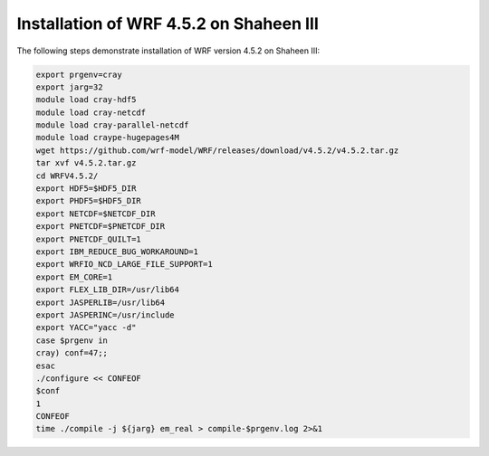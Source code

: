 =======
Installation of WRF 4.5.2 on Shaheen III
=======

The following steps demonstrate installation of WRF version 4.5.2 on Shaheen III:

.. code-block:: bash

    export prgenv=cray
    export jarg=32
    module load cray-hdf5
    module load cray-netcdf
    module load cray-parallel-netcdf
    module load craype-hugepages4M
    wget https://github.com/wrf-model/WRF/releases/download/v4.5.2/v4.5.2.tar.gz
    tar xvf v4.5.2.tar.gz
    cd WRFV4.5.2/
    export HDF5=$HDF5_DIR
    export PHDF5=$HDF5_DIR
    export NETCDF=$NETCDF_DIR
    export PNETCDF=$PNETCDF_DIR
    export PNETCDF_QUILT=1
    export IBM_REDUCE_BUG_WORKAROUND=1
    export WRFIO_NCD_LARGE_FILE_SUPPORT=1
    export EM_CORE=1
    export FLEX_LIB_DIR=/usr/lib64
    export JASPERLIB=/usr/lib64
    export JASPERINC=/usr/include
    export YACC="yacc -d"
    case $prgenv in
    cray) conf=47;;
    esac
    ./configure << CONFEOF
    $conf
    1
    CONFEOF
    time ./compile -j ${jarg} em_real > compile-$prgenv.log 2>&1
